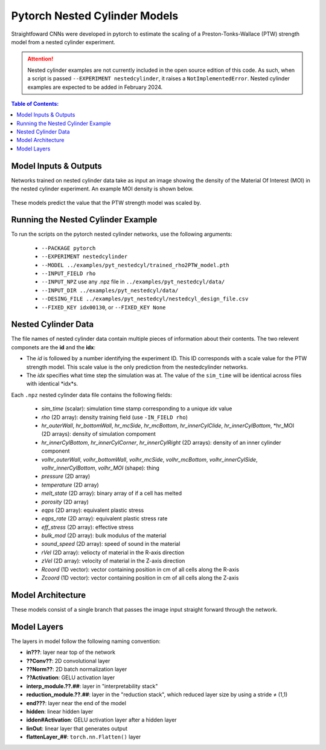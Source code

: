 #################################################
Pytorch Nested Cylinder Models
#################################################

Straightfoward CNNs were developed in pytorch to estimate the scaling of a Preston-Tonks-Wallace (PTW) strength model from a nested cylinder experiment.

.. attention::
   
   Nested cylinder examples are not currently included in the open source edition of this code. As such, when a script is passed ``--EXPERIMENT nestedcylinder``, it raises a ``NotImplementedError``. Nested cylinder examples are expected to be added in February 2024.

.. contents:: Table of Contents:
  :local:
  :depth: 2 

Model Inputs & Outputs
=============================

Networks trained on nested cylinder data take as input an image showing the density of the Material Of Interest (MOI) in the nested cylinder experiment. An example MOI density is shown below.

 .. image:: COMING_SOON.png
   :scale: 100 %
   :alt: nested cylinder experiment density of material of interest
   :align: center

These models predict the value that the PTW strength model was scaled by.

Running the Nested Cylinder Example
=======================================

To run the scripts on the pytorch nested cylinder networks, use the following arguments: 

 - ``--PACKAGE pytorch``
 - ``--EXPERIMENT nestedcylinder``
 - ``--MODEL ../examples/pyt_nestedcyl/trained_rho2PTW_model.pth``
 - ``--INPUT_FIELD rho``
 - ``--INPUT_NPZ`` use any .npz file in ``../examples/pyt_nestedcyl/data/``
 - ``--INPUT_DIR ../examples/pyt_nestedcyl/data/``
 - ``--DESING_FILE ../examples/pyt_nestedcyl/nestedcyl_design_file.csv``
 - ``--FIXED_KEY idx00130``, or ``--FIXED_KEY None``  

Nested Cylinder Data
=========================

The file names of nested cylinder data contain multiple pieces of information about their contents. The two relevent componets are the **id** and the **idx**:

- The *id* is followed by a number identifying the experiment ID. This ID corresponds with a scale value for the PTW strength model. This scale value is the only prediction from the nestedcylinder networks. 
- The *idx* specifies what time step the simulation was at. The value of the ``sim_time`` will be identical across files with identical *idx*s.

Each ``.npz`` nested cylinder data file contains the following fields:

 - *sim_time* (scalar): simulation time stamp corresponding to a unique *idx* value
 - *rho* (2D array): density training field (use ``-IN_FIELD rho``)
 - *hr_outerWall*, *hr_bottomWall*, *hr_mcSide*, *hr_mcBottom*, *hr_innerCylClide*, *hr_innerCylBottom*, *hr_MOI (2D arrays): density of simulation compoment
 - *hr_innerCylBottom*, *hr_innerCylCorner*, *hr_innerCylRight* (2D arrays): density of an inner cylinder component
 - *volhr_outerWall*, *volhr_bottomWall*, *volhr_mcSide*, *volhr_mcBottom*, *volhr_innerCylSide*, *volhr_innerCylBottom*, *volhr_MOI* (shape): thing
 - *pressure* (2D array)
 - *temperature* (2D array)
 - *melt_state* (2D array): binary array of if a cell has melted
 - *porosity* (2D array)
 - *eqps* (2D array): equivalent plastic stress
 - *eqps_rate* (2D array): equivalent plastic stress rate
 - *eff_stress* (2D array): effective stress
 - *bulk_mod* (2D array): bulk modulus of the material
 - *sound_speed* (2D array): speed of sound in the material
 - *rVel* (2D array): veliocty of material in the R-axis direction
 - *zVel* (2D array): velocity of material in the Z-axis direction
 - *Rcoord* (1D vector): vector containing position in cm of all cells along the R-axis
 - *Zcoord* (1D vector): vector containing position in cm of all cells along the Z-axis

Model Architecture
=============================

These models consist of a single branch that passes the image input straight forward through the network. 

 .. image:: pytnestedcyl_networkdiagram.png
   :scale: 100 %
   :alt: tensorflow coupon branched nerual network diagram
   :align: center

Model Layers
=============================

The layers in model follow the following naming convention:

- **in???**: layer near top of the network
- **??Conv??**: 2D convolutional layer
- **??Norm??**: 2D batch normalization layer
- **??Activation**: GELU activation layer
- **interp_module.??.##**: layer in "interpretability stack"
- **reduction_module.??.##**: layer in the "reduction stack", which reduced layer size by using a stride ≠ (1,1)
- **end???**: layer near the end of the model
- **hidden**: linear hidden layer
- **idden#Activation**: GELU activation layer after a hidden layer
- **linOut**: linear layer that generates output
- **flattenLayer_##**: ``torch.nn.Flatten()`` layer